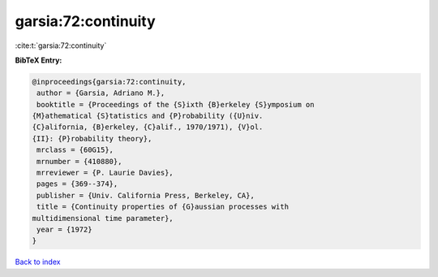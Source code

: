 garsia:72:continuity
====================

:cite:t:`garsia:72:continuity`

**BibTeX Entry:**

.. code-block:: bibtex

   @inproceedings{garsia:72:continuity,
    author = {Garsia, Adriano M.},
    booktitle = {Proceedings of the {S}ixth {B}erkeley {S}ymposium on
   {M}athematical {S}tatistics and {P}robability ({U}niv.
   {C}alifornia, {B}erkeley, {C}alif., 1970/1971), {V}ol.
   {II}: {P}robability theory},
    mrclass = {60G15},
    mrnumber = {410880},
    mrreviewer = {P. Laurie Davies},
    pages = {369--374},
    publisher = {Univ. California Press, Berkeley, CA},
    title = {Continuity properties of {G}aussian processes with
   multidimensional time parameter},
    year = {1972}
   }

`Back to index <../By-Cite-Keys.html>`__
